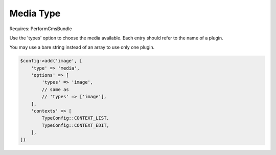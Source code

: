 Media Type
==========

Requires: PerformCmsBundle

Use the 'types' option to choose the media available.
Each entry should refer to the name of a plugin.

You may use a bare string instead of an array to use only one
plugin.

.. code-block:: php

    $config->add('image', [
        'type' => 'media',
        'options' => [
            'types' => 'image',
            // same as
            // 'types' => ['image'],
        ],
        'contexts' => [
            TypeConfig::CONTEXT_LIST,
            TypeConfig::CONTEXT_EDIT,
        ],
    ])
